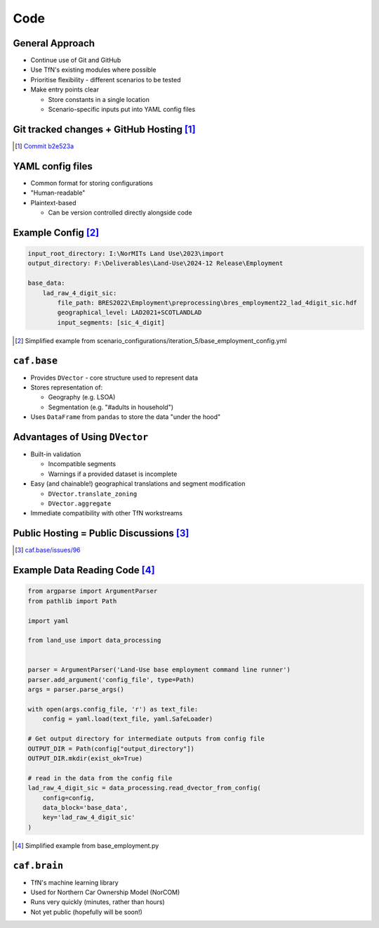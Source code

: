 Code
====

General Approach
----------------

* Continue use of Git and GitHub
* Use TfN's existing modules where possible
* Prioritise flexibility - different scenarios to be tested
* Make entry points clear

  * Store constants in a single location
  * Scenario-specific inputs put into YAML config files

Git tracked changes + GitHub Hosting [#]_
----------------------------------------

.. image :: _static/content/github_code_example.png

.. [#] `Commit b2e523a <https://github.com/asongtoruin/Land-Use/commit/b2e523a73536ac5505f31c41b45f44a6f00fdced>`_

YAML config files
-----------------

* Common format for storing configurations
* "Human-readable"
* Plaintext-based

  * Can be version controlled directly alongside code

Example Config [#]_
-------------------

.. code-block:: yaml

   input_root_directory: I:\NorMITs Land Use\2023\import
   output_directory: F:\Deliverables\Land-Use\2024-12 Release\Employment
   
   base_data:
       lad_raw_4_digit_sic:
           file_path: BRES2022\Employment\preprocessing\bres_employment22_lad_4digit_sic.hdf
           geographical_level: LAD2021+SCOTLANDLAD
           input_segments: [sic_4_digit]

.. [#] Simplified example from scenario_configurations/iteration_5/base_employment_config.yml

``caf.base``
------------

* Provides ``DVector`` - core structure used to represent data
* Stores representation of:

  * Geography (e.g. LSOA)
  * Segmentation (e.g. "#adults in household")

* Uses ``DataFrame`` from ``pandas`` to store the data "under the hood"

Advantages of Using ``DVector``
-------------------------------

* Built-in validation

  * Incompatible segments
  * Warnings if a provided dataset is incomplete

* Easy (and chainable!) geographical translations and segment modification

  * ``DVector.translate_zoning``
  * ``DVector.aggregate``

* Immediate compatibility with other TfN workstreams

Public Hosting = Public Discussions [#]_
----------------------------------------

.. image :: _static/content/github_issues_example.png
   :height: 500

.. [#] `caf.base/issues/96 <https://github.com/Transport-for-the-North/caf.base/issues/96>`_

Example Data Reading Code [#]_
------------------------------

.. code-block:: python

   from argparse import ArgumentParser
   from pathlib import Path
   
   import yaml
   
   from land_use import data_processing
   
   
   parser = ArgumentParser('Land-Use base employment command line runner')
   parser.add_argument('config_file', type=Path)
   args = parser.parse_args()
   
   with open(args.config_file, 'r') as text_file:
       config = yaml.load(text_file, yaml.SafeLoader)
   
   # Get output directory for intermediate outputs from config file
   OUTPUT_DIR = Path(config["output_directory"])
   OUTPUT_DIR.mkdir(exist_ok=True)
   
   # read in the data from the config file
   lad_raw_4_digit_sic = data_processing.read_dvector_from_config(
       config=config,
       data_block='base_data',
       key='lad_raw_4_digit_sic'
   )

.. [#] Simplified example from base_employment.py

``caf.brain``
-------------

* TfN's machine learning library
* Used for Northern Car Ownership Model (NorCOM)
* Runs very quickly (minutes, rather than hours)
* Not yet public (hopefully will be soon!)